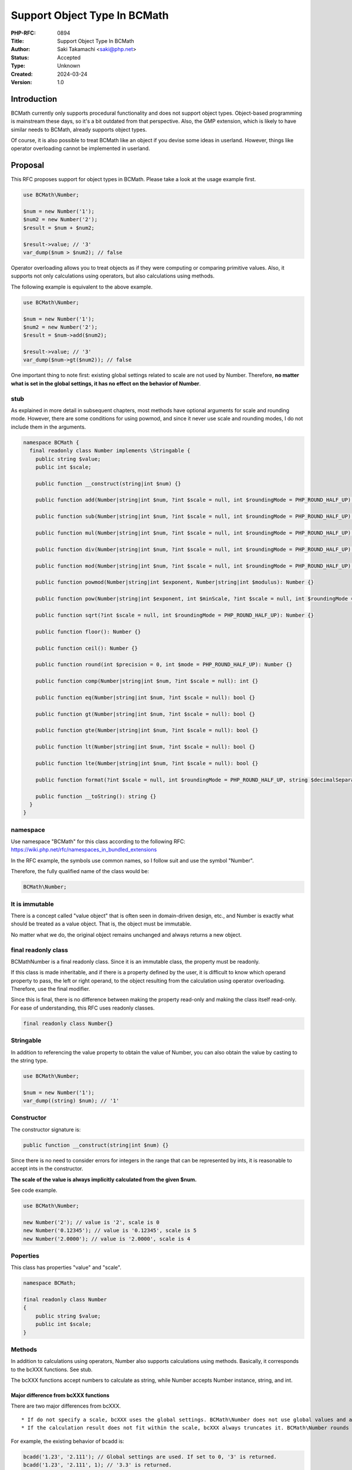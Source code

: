 Support Object Type In BCMath
=============================

:PHP-RFC: 0894
:Title: Support Object Type In BCMath
:Author: Saki Takamachi <saki@php.net>
:Status: Accepted
:Type: Unknown
:Created: 2024-03-24
:Version: 1.0

Introduction
------------

BCMath currently only supports procedural functionality and does not
support object types. Object-based programming is mainstream these days,
so it's a bit outdated from that perspective. Also, the GMP extension,
which is likely to have similar needs to BCMath, already supports object
types.

Of course, it is also possible to treat BCMath like an object if you
devise some ideas in userland. However, things like operator overloading
cannot be implemented in userland.

Proposal
--------

This RFC proposes support for object types in BCMath. Please take a look
at the usage example first.

.. code:: php

   use BCMath\Number;

   $num = new Number('1');
   $num2 = new Number('2');
   $result = $num + $num2;

   $result->value; // '3'
   var_dump($num > $num2); // false

Operator overloading allows you to treat objects as if they were
computing or comparing primitive values. Also, it supports not only
calculations using operators, but also calculations using methods.

The following example is equivalent to the above example.

.. code:: php

   use BCMath\Number;

   $num = new Number('1');
   $num2 = new Number('2');
   $result = $num->add($num2);

   $result->value; // '3'
   var_dump($num->gt($num2)); // false

One important thing to note first: existing global settings related to
scale are not used by Number. Therefore, **no matter what is set in the
global settings, it has no effect on the behavior of Number**.

stub
~~~~

As explained in more detail in subsequent chapters, most methods have
optional arguments for scale and rounding mode. However, there are some
conditions for using powmod, and since it never use scale and rounding
modes, I do not include them in the arguments.

.. code:: php

   namespace BCMath {
     final readonly class Number implements \Stringable {
       public string $value;
       public int $scale;

       public function __construct(string|int $num) {}

       public function add(Number|string|int $num, ?int $scale = null, int $roundingMode = PHP_ROUND_HALF_UP): Number {}

       public function sub(Number|string|int $num, ?int $scale = null, int $roundingMode = PHP_ROUND_HALF_UP): Number {}

       public function mul(Number|string|int $num, ?int $scale = null, int $roundingMode = PHP_ROUND_HALF_UP): Number {}

       public function div(Number|string|int $num, ?int $scale = null, int $roundingMode = PHP_ROUND_HALF_UP): Number {}

       public function mod(Number|string|int $num, ?int $scale = null, int $roundingMode = PHP_ROUND_HALF_UP): Number {}

       public function powmod(Number|string|int $exponent, Number|string|int $modulus): Number {}

       public function pow(Number|string|int $exponent, int $minScale, ?int $scale = null, int $roundingMode = PHP_ROUND_HALF_UP): Number {}

       public function sqrt(?int $scale = null, int $roundingMode = PHP_ROUND_HALF_UP): Number {}

       public function floor(): Number {}

       public function ceil(): Number {}

       public function round(int $precision = 0, int $mode = PHP_ROUND_HALF_UP): Number {}

       public function comp(Number|string|int $num, ?int $scale = null): int {}

       public function eq(Number|string|int $num, ?int $scale = null): bool {}

       public function gt(Number|string|int $num, ?int $scale = null): bool {}

       public function gte(Number|string|int $num, ?int $scale = null): bool {}

       public function lt(Number|string|int $num, ?int $scale = null): bool {}

       public function lte(Number|string|int $num, ?int $scale = null): bool {}

       public function format(?int $scale = null, int $roundingMode = PHP_ROUND_HALF_UP, string $decimalSeparator = '.', string $thousandsSeparator = ''): string {}

       public function __toString(): string {}
     }
   }

namespace
~~~~~~~~~

Use namespace "BCMath" for this class according to the following RFC:
https://wiki.php.net/rfc/namespaces_in_bundled_extensions

In the RFC example, the symbols use common names, so I follow suit and
use the symbol "Number".

Therefore, the fully qualified name of the class would be:

.. code:: php

   BCMath\Number;

It is immutable
~~~~~~~~~~~~~~~

There is a concept called "value object" that is often seen in
domain-driven design, etc., and Number is exactly what should be treated
as a value object. That is, the object must be immutable.

No matter what we do, the original object remains unchanged and always
returns a new object.

final readonly class
~~~~~~~~~~~~~~~~~~~~

BCMath\Number is a final readonly class. Since it is an immutable class,
the property must be readonly.

If this class is made inheritable, and if there is a property defined by
the user, it is difficult to know which operand property to pass, the
left or right operand, to the object resulting from the calculation
using operator overloading. Therefore, use the final modifier.

Since this is final, there is no difference between making the property
read-only and making the class itself read-only. For ease of
understanding, this RFC uses readonly classes.

.. code:: php

   final readonly class Number{}

Stringable
~~~~~~~~~~

In addition to referencing the value property to obtain the value of
Number, you can also obtain the value by casting to the string type.

.. code:: php

   use BCMath\Number;

   $num = new Number('1');
   var_dump((string) $num); // '1'

Constructor
~~~~~~~~~~~

The constructor signature is:

.. code:: php

   public function __construct(string|int $num) {}

Since there is no need to consider errors for integers in the range that
can be represented by ints, it is reasonable to accept ints in the
constructor.

**The scale of the value is always implicitly calculated from the given
$num.**

See code example.

.. code:: php

   use BCMath\Number;

   new Number('2'); // value is '2', scale is 0
   new Number('0.12345'); // value is '0.12345', scale is 5
   new Number('2.0000'); // value is '2.0000', scale is 4

Poperties
~~~~~~~~~

This class has properties "value" and "scale".

.. code:: php

   namespace BCMath;

   final readonly class Number
   {
       public string $value;
       public int $scale;
   }

Methods
~~~~~~~

In addition to calculations using operators, Number also supports
calculations using methods. Basically, it corresponds to the bcXXX
functions. See stub.

The bcXXX functions accept numbers to calculate as string, while Number
accepts Number instance, string, and int.

Major difference from bcXXX functions
^^^^^^^^^^^^^^^^^^^^^^^^^^^^^^^^^^^^^

There are two major differences from bcXXX.

::

     * If do not specify a scale, bcXXX uses the global settings. BCMath\Number does not use global values and automatically calculates the scale.
     * If the calculation result does not fit within the scale, bcXXX always truncates it. BCMath\Number rounds the value according to the specified rounding mode (That is, calculate one extra digit and then round the value).

For example, the existing behavior of bcadd is:

.. code:: php

   bcadd('1.23', '2.111'); // Global settings are used. If set to 0, '3' is returned.
   bcadd('1.23', '2.111', 1); // '3.3' is returned.

With Number it works like this:

.. code:: php

   use BCMath\Number;

   $num = new Number('1.23');
   $num2 = new Number('2.111');
   // If scale is omitted, the larger scale of $num and $num2 is used.
   // In this example, the scale of $num2 is larger, so the calculation is done with scale = 3.
   $result = $num->add($num2); // value is '3.341', scale is 3.

   $num = new Number('1.23');
   $num2 = new Number('2.111');
   $result = $num->add($num2, 10); // value is '3.3410000000', scale is 10.

   $num = new Number('1.23');
   $num2 = new Number('2.111');
   $result = $num->add($num2, 1, PHP_ROUND_AWAY_FROM_ZERO); // value is '3.4', scale is 1.

If ``$num2`` is not Number, the following behavior:

.. code:: php

   use BCMath\Number;

   // $num2 is int
   $num->add(4); // Equivalent to "$num->add(new Number('4'));"

   // $num2 is string
   $num->add('2.3355'); // Equivalent to "$num->add(new Number('2.3355'));"

When calculating, the value is always implicitly converted to the bc_num
structure that Number has internally.

If omit the scale (i.e. specify it as null), the scale will be
automatically determined by calculation. How the scale is determined is
explained with an example later in the RFC.

Comparison method
^^^^^^^^^^^^^^^^^

These are equivalent to the following operators:

====== ========
method operator
====== ========
comp   <=>
eq     ==
gt     >
gte    >=
lt     <
lte    <=
====== ========

However, if specify ``$scale`` as a method argument, the comparison will
be performed using up to the specified scale, like the existing
``bccomp()``. When comparing using operator overloads, it is purely
comparing values.

format
^^^^^^

This behaves similar to ``number_format()``. However, the arguments are
slightly different. See code example:

.. code:: php

   use BCMath\Number;

   $num = new Number('123456.789');

   $num->format(); // '123456.789'
   $num->format(1); // '123456.8'
   $num->format(1, PHP_ROUND_TOWARD_ZERO); // '123456.7'
   $num->format(1, PHP_ROUND_TOWARD_ZERO '.', ','); // '123,456.7'

   $num->format(2, PHP_ROUND_HALF_UP, ',', ' '); // '123 456,79' french notation

Operator overload
~~~~~~~~~~~~~~~~~

See the table below for supported operators.

========== =======
type       support
========== =======
comparison yes
add        yes
sub        yes
mul        yes
div        yes
mod        yes
pow        yes
bit shift  no
bit wise   no
========== =======

Calculations with the operator behave as if the corresponding method's
optional arguments were not specified. That is, scale is always
specified as null and roundingMode is always specified as
PHP_ROUND_HALF_UP.

Therefore, calculations such as the following are allowed:

.. code:: php

   use BCMath\Number;

   $num = new Number('1.23');
   $result = $num + 2;
   $result->value; // '3.23'
   $result->scale; // 2

   $num = new Number('1.23');
   $result = $num + '1.23456';
   $result->value; // '2.46456'
   $result->scale; // 5

Increment and decrement
^^^^^^^^^^^^^^^^^^^^^^^

Incrementing and decrementing Number behaves similarly to GMP objects.

.. code:: php

   use BCMath\Number;

   $num = new Number('1.23');
   $numA = $num;

   $num++; // Here, $num will change to a new object.

   $num->value; // '2.23'
   $numA->value; // '1.23'

Exception
~~~~~~~~~

There are several times when you should throw an exception, such as
division by 0. This is the same as the existing bcXXX functions.
Therefore, I will not prepare a new exception class specifically for
Number.

Detailed examples
~~~~~~~~~~~~~~~~~

I present some examples to clarify the criteria for automatically
determining the scale. The following is the behavior when scale is
omitted.

For div, pow, and sqrt, the scale of the calculation result may be
infinite. Therefore, these three calculations have the concept of
"maximum expansion scale" of the scale. This is the number of digits to
extend relative to the original scale of the left operand. This is the
value used only if no scale is specified and cannot be changed from
userland.

This RFC uses a "maximum expansion scale" of 10.

For calculations that use "maximum expansion scale", the scale of the
result is at least the scale of the left operand and at most the scale
of the left operand + "maximum expansion scale".

add
^^^

.. code:: php

   use BCMath\Number;

   $num = new Number('1.23');
   $num2 = new Number('2.000000');
   $result = $num + $num2; // value is '3.230000', The larger scale of the two values is applied. (2 < 6, so 6 is used)

sub
^^^

.. code:: php

   use BCMath\Number;

   $num = new Number('1.23');
   $num2 = new Number('2.000000');
   $result = $num - $num2; // value is '-0.770000', The larger scale of the two values is applied. (2 < 6, so 6 is used)

mul
^^^

.. code:: php

   use BCMath\Number;

   $num = new Number('1.23');
   $num2 = new Number('2.456');
   $result = $num * $num2; // value is '3.02088', The resulting scale is the sum of the scales of the two values. (2 + 3 = 5)

   $num = new Number('1.25');
   $num2 = new Number('4.00');
   $result = $num * $num2; // value is '5.0000', The resulting scale is the sum of the scales of the two values. (2 + 2 = 4)

div
^^^

.. code:: php

   use BCMath\Number;

   // maximum expansion scale is 10

   $num = new Number('1.23');
   $num2 = new Number('3.333');
   $result = $num / $num2; // value is '0.369036903690', The max scale is the sum of the dividend scale and maximum expansion scale. (2 + 10 = 12)

   $num = new Number('1.25');
   $num2 = new Number('5');
   $result = $num / $num2; // value is '0.25', The result fits within the maximum scale, so an implicit scale of 2 is set.

   $num = new Number('1.25000');
   $num2 = new Number('5');
   $result = $num / $num2; // value is '0.25000', The result fits within the maximum scale, so an implicit scale of 5 is set.

   $num = new Number('1.25000');
   $num2 = new Number('5.00');
   $result = $num / $num2; // value is '0.25000', The result fits within the maximum scale, so an implicit scale of 5 is set.

mod
^^^

.. code:: php

   use BCMath\Number;

   $num = new Number('6.234');
   $num2 = new Number('1.23');
   $result = $num % $num2; // value is '0.084', the larger scale of the two values is applied. (3 > 2, so 3 is used)

powmod
^^^^^^

.. code:: php

   use BCMath\Number;

   $num = new Number('4');
   $exponent = new Number('5');
   $modulus = new Number('3');
   $result = $num->powmod($exponent, $modulus); // value is '1', The scale is always 0 because the result is always an integer.

pow
^^^

.. code:: php

   use BCMath\Number;

   $num = new Number('1.23');
   $exponent = new Number('3');
   $result = $num ** $exponent; // value is '1.860867', The value of the left operand scale multiplied by exponent becomes the resulting scale. (2 * 3 = 6)

   $num = new Number('1.23');
   $exponent = new Number('0');
   $result = $num ** $exponent; // Scale is always 0 because the 0th power is always 1.

   $num = new Number('1.23');
   $exponent = new Number('-3');
   $result = $num ** $exponent; // value is '0.537383918356', The maximum scale is the sum of the left operand's scale and maximum expansion scale. (2 + 10 = 12)

sqrt
^^^^

.. code:: php

   use BCMath\Number;

   $num = new Number('1.23');
   $result = $num->sqrt(); // value is '1.109053650641', The max scale is the sum of the $num scale and maximum expansion scale. (2 + 10 = 12)

   $num = new Number('16.00');
   $result = $num->sqrt(); // value is '4.00', The result fits within the maximum scale, so an implicit scale of 2 is set.

floor
^^^^^

.. code:: php

   use BCMath\Number;

   $num = new Number('1.23');
   $result = $num->floor(); // value is '1', The scale is always 0 because the result is always an integer.

ceil
^^^^

.. code:: php

   use BCMath\Number;

   $num = new Number('1.23');
   $result = $num->ceil(); // value is '2', The scale is always 0 because the result is always an integer.

round
^^^^^

.. code:: php

   use BCMath\Number;

   $num = new Number('1.23');
   $result = $num->round(1); // value is '1.2', Implicitly sets the scale from the rounded value.

comparison methods
^^^^^^^^^^^^^^^^^^

.. code:: php

   use BCMath\Number;

   $num = new Number('1.23');
   $num2 = new Number('1,23456');

   $num->comp($num2); // -1, Same as '1.23' <=> '1.23456'
   $num->comp($num2, 2); // 0, Same as '1.23' <=> '1.23'

   $num->eq($num2); // false, Same as '1.23' == '1.23456'
   $num->eq($num2, 2); // true, Same as '1.23' == '1.23'

   $num->gt($num2); // false, Same as '1.23' > '1.23456'
   $num->gt($num2, 2); // false, Same as '1.23' > '1.23'

   $num->gte($num2); // false, Same as '1.23' >= '1.23456'
   $num->gte($num2, 2); // true, Same as '1.23' >= '1.23'

   $num->lt($num2); // true, Same as '1.23' < '1.23456'
   $num->lt($num2, 2); // false, Same as '1.23' < '1.23'

   $num->lte($num2); // true, Same as '1.23' <= '1.23456'
   $num->lte($num2, 2); // true, Same as '1.23' <= '1.23'

About the initial value of rounding mode
~~~~~~~~~~~~~~~~~~~~~~~~~~~~~~~~~~~~~~~~

BCMath\Number has two types of rounding: explicit rounding using round()
and implicit rounding if the result does not fit within the scale during
calculation. In the existing bcXXX functions, the value is always
rounded down, which corresponds to the rounding mode
PHP_ROUND_TOWARD_ZERO.

A dilemma arises here.

If the initial value of the rounding mode for calculations to match the
behavior of the existing function (i.e., set PHP_ROUND_TOWARD_ZERO as
the initial value), it will be inconsistent with the round() method.

On the other hand, focusing on consistency with the round() method will
lead to inconsistency with existing functions.

**This RFC takes a secondary vote on the mode of implicit rounding
during calculations.**

Note that PHP_ROUND_TOWARD_ZERO always truncates the value, so don't
have to calculate an extra digit for rounding, and is better at that
than PHP_ROUND_HALF_UP.

Backward Incompatible Changes
-----------------------------

The class BCMath\Number is no longer available in userland.

Proposed PHP Version(s)
-----------------------

Next minor version (currently 8.4)

RFC Impact
----------

To SAPIs
~~~~~~~~

None.

To Existing Extensions
~~~~~~~~~~~~~~~~~~~~~~

Only BCMath is affected.

To Opcache
~~~~~~~~~~

None;

New Constants
~~~~~~~~~~~~~

None.

php.ini Defaults
~~~~~~~~~~~~~~~~

None.

Open Issues
-----------

None.

Unaffected PHP Functionality
----------------------------

There is no effect on anything other than BCMath.

Future Scope
------------

None.

Proposed Voting Choices
-----------------------

There is a yes/no choice whether to accept this RFC and requires a 2/3
majority vote to be accepted.

It will also hold a secondary vote on whether the initial value for
implicit rounding should be PHP_ROUND_HALF_UP or PHP_ROUND_TOWARD_ZERO.
The option that receives more than 50% of the votes will be selected. In
other words, the candidate with the most votes will be selected.

If the numbers are exactly the same, use PHP_ROUND_HALF_UP.

Voting started on 2024-05-01 and will end on 2024-05-16 00:00 GMT.

Question: Support object type in BCMath
~~~~~~~~~~~~~~~~~~~~~~~~~~~~~~~~~~~~~~~

Voting Choices
^^^^^^^^^^^^^^

-  Yes
-  No

--------------

Question: Initial value for implicit rounding mode
~~~~~~~~~~~~~~~~~~~~~~~~~~~~~~~~~~~~~~~~~~~~~~~~~~

.. _voting-choices-1:

Voting Choices
^^^^^^^^^^^^^^

-  PHP_ROUND_HALF_UP
-  PHP_ROUND_TOWARD_ZERO

Patches and Tests
-----------------

Prototype: https://github.com/php/php-src/pull/13741

Not all features have been implemented yet.

Implementation
--------------

It's still a prototype.

References
----------

https://externals.io/message/122651 (Mailing list thread before creating
RFC)

https://externals.io/message/122735 (Mailing list thread RFC Discussion)

Rejected Features
-----------------

None.

Additional Metadata
-------------------

:Original Authors: Saki Takamachi, saki@php.net
:Original Status: Voting
:Slug: support_object_type_in_bcmath
:Wiki URL: https://wiki.php.net/rfc/support_object_type_in_bcmath
